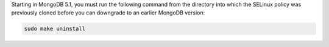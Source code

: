 Starting in MongoDB 5.1, you must run the following command from the
directory into which the SELinux policy was previously cloned before you
can downgrade to an earlier MongoDB version:

.. code-block:: bash

   sudo make uninstall
